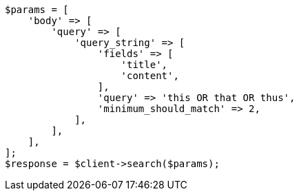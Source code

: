 // query-dsl/query-string-query.asciidoc:496

[source, php]
----
$params = [
    'body' => [
        'query' => [
            'query_string' => [
                'fields' => [
                    'title',
                    'content',
                ],
                'query' => 'this OR that OR thus',
                'minimum_should_match' => 2,
            ],
        ],
    ],
];
$response = $client->search($params);
----
